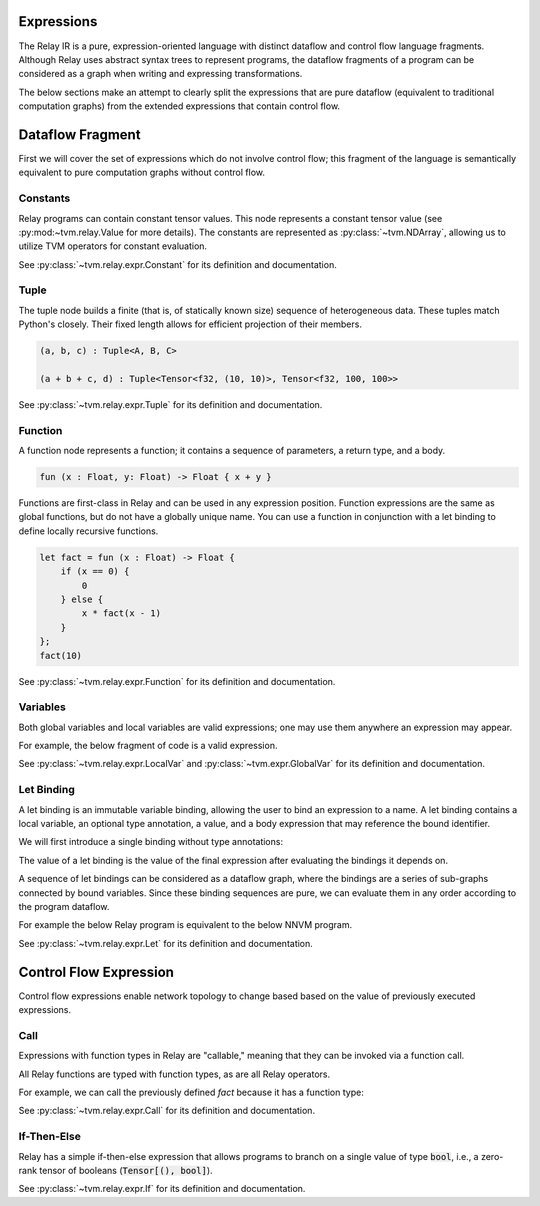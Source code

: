 ===========
Expressions
===========

The Relay IR is a pure, expression-oriented language with distinct dataflow
and control flow language fragments. Although Relay uses abstract syntax trees to represent programs,
the dataflow fragments of a program can be considered as a graph when writing and expressing transformations.

The below sections make an attempt to clearly split the expressions that
are pure dataflow (equivalent to traditional computation graphs) from
the extended expressions that contain control flow.

=================
Dataflow Fragment
=================

First we will cover the set of expressions which do not involve control flow;
this fragment of the language is semantically equivalent to pure computation graphs
without control flow.

Constants
~~~~~~~~~

Relay programs can contain constant tensor values. This node represents
a constant tensor value (see :py:mod:~tvm.relay.Value for more details).
The constants are represented as :py:class:`~tvm.NDArray`, allowing us to utilize
TVM operators for constant evaluation.

See :py:class:`~tvm.relay.expr.Constant` for its definition and documentation.

Tuple
~~~~~

The tuple node builds a finite (that is, of statically known size) sequence of heterogeneous data. 
These tuples match Python's closely. Their fixed length allows for efficient projection of their
members.

.. code-block:: python

    (a, b, c) : Tuple<A, B, C>

    (a + b + c, d) : Tuple<Tensor<f32, (10, 10)>, Tensor<f32, 100, 100>>

See :py:class:`~tvm.relay.expr.Tuple` for its definition and documentation.

Function
~~~~~~~~

A function node represents a function; it contains a sequence of
parameters, a return type, and a body.

.. code-block:: python

    fun (x : Float, y: Float) -> Float { x + y }

Functions are first-class in Relay and can be used in any expression
position. Function expressions are the same as global functions, but do not
have a globally unique name. You can use a function in conjunction with a let
binding to define locally recursive functions.

.. code-block:: python

    let fact = fun (x : Float) -> Float {
        if (x == 0) {
            0
        } else {
            x * fact(x - 1)
        }
    };
    fact(10)

See :py:class:`~tvm.relay.expr.Function` for its definition and documentation.

Variables
~~~~~~~~~

Both global variables and local variables are valid expressions; one may use them
anywhere an expression may appear.

For example, the below fragment of code is a valid expression.

.. code-block:: python
    %ret = @global(op_name, %local)

See :py:class:`~tvm.relay.expr.LocalVar` and :py:class:`~tvm.expr.GlobalVar` for its definition
and documentation.

Let Binding
~~~~~~~~~~~

A let binding is an immutable variable binding, allowing the user 
to bind an expression to a name. A let binding contains a local variable,
an optional type annotation, a value, and a body expression
that may reference the bound identifier.

We will first introduce a single binding without
type annotations:

.. code-block:: python
    let %x = %a + %b;
    x

The value of a let binding is the value of the final expression
after evaluating the bindings it depends on.

A sequence of let bindings can be considered as a dataflow graph,
where the bindings are a series of sub-graphs connected
by bound variables. Since these binding sequences are
pure, we can evaluate them in any order according to the program
dataflow.

For example the below Relay program is equivalent to the
below NNVM program.

.. code-block:: python
    let %y_pred = %x * %w + %b;
    let %loss = pow(%y - %y_pred, 2);
    ret %loss

.. code-block:: python
    TODO

See :py:class:`~tvm.relay.expr.Let` for its definition and documentation.

=======================
Control Flow Expression
=======================

Control flow expressions enable network topology to change based
based on the value of previously executed expressions.

Call
~~~~

Expressions with function types in Relay are "callable," meaning that they can be 
invoked via a function call.

All Relay functions are typed with function types, as are all Relay operators.

For example, we can call the previously defined `fact` because it has a function
type:

.. code-block:: python
    fact(10)

See :py:class:`~tvm.relay.expr.Call` for its definition and documentation.

If-Then-Else
~~~~~~~~~~~~

Relay has a simple if-then-else expression that allows programs to branch
on a single value of type :code:`bool`, i.e., a zero-rank
tensor of booleans (:code:`Tensor[(), bool]`).

.. code-block:: python
    if (sum(equal(t, u))) {
        return x:
    } else {
        return y;
    }

See :py:class:`~tvm.relay.expr.If` for its definition and documentation.
